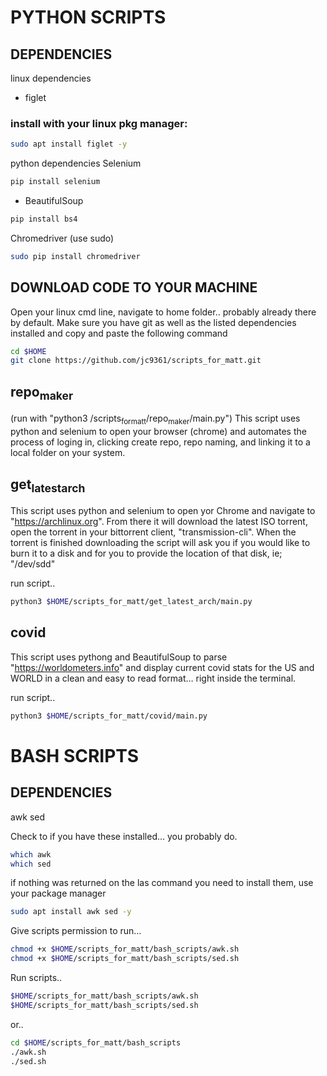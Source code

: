 * PYTHON SCRIPTS

** DEPENDENCIES
linux dependencies
    - figlet     

*** install with your linux pkg manager:
#+BEGIN_SRC bash
sudo apt install figlet -y
#+END_SRC

python dependencies
    Selenium
    #+BEGIN_SRC bash
    pip install selenium
    #+END_SRC
    - BeautifulSoup
    #+BEGIN_SRC bash
    pip install bs4
    #+END_SRC
    Chromedriver (use sudo)
    #+BEGIN_SRC bash
    sudo pip install chromedriver
    #+END_SRC

** DOWNLOAD CODE TO YOUR MACHINE
Open your linux cmd line, navigate to home folder.. probably already there by default.
Make sure you have git as well as the listed dependencies installed and copy and paste the following command

#+BEGIN_SRC bash
cd $HOME
git clone https://github.com/jc9361/scripts_for_matt.git
#+END_SRC
    
** repo_maker
(run with "python3 /scripts_for_matt/repo_maker/main.py")
This script uses python and selenium to open your browser (chrome) and 
automates the process of loging in, clicking create repo, repo naming,
and linking it to a local folder on your system.
    
    
** get_latest_arch 

This script uses python and selenium to open yor Chrome and navigate to "https://archlinux.org".
From there it will download the latest ISO torrent, open the torrent in your bittorrent client,
"transmission-cli". When the torrent is finished downloading the script will ask you if you would
like to burn it to a disk and for you to provide the location of that disk, ie; "/dev/sdd"
    
 run script..
#+BEGIN_SRC bash
python3 $HOME/scripts_for_matt/get_latest_arch/main.py
#+END_SRC
   


** covid 

This script uses pythong and BeautifulSoup to parse "https://worldometers.info" and display 
current covid stats for the US and WORLD in a clean and easy to read format... right inside the terminal.

run script..
#+BEGIN_SRC bash
python3 $HOME/scripts_for_matt/covid/main.py
#+END_SRC
   



* BASH SCRIPTS

** DEPENDENCIES
        awk
        sed

        Check to if you have these installed... you probably do.
        #+BEGIN_SRC bash
        which awk
        which sed
        #+END_SRC


        if nothing was returned on the las command you need to install them, use your package manager
        #+BEGIN_SRC bash
        sudo apt install awk sed -y
        #+END_SRC

        Give scripts permission to run...
        #+BEGIN_SRC bash
        chmod +x $HOME/scripts_for_matt/bash_scripts/awk.sh
        chmod +x $HOME/scripts_for_matt/bash_scripts/sed.sh
        #+END_SRC

        Run scripts..
        #+begin_src bash
        $HOME/scripts_for_matt/bash_scripts/awk.sh
        $HOME/scripts_for_matt/bash_scripts/sed.sh
        #+end_src

        or..

        #+begin_src bash
        cd $HOME/scripts_for_matt/bash_scripts
        ./awk.sh
        ./sed.sh
        #+end_src

        
